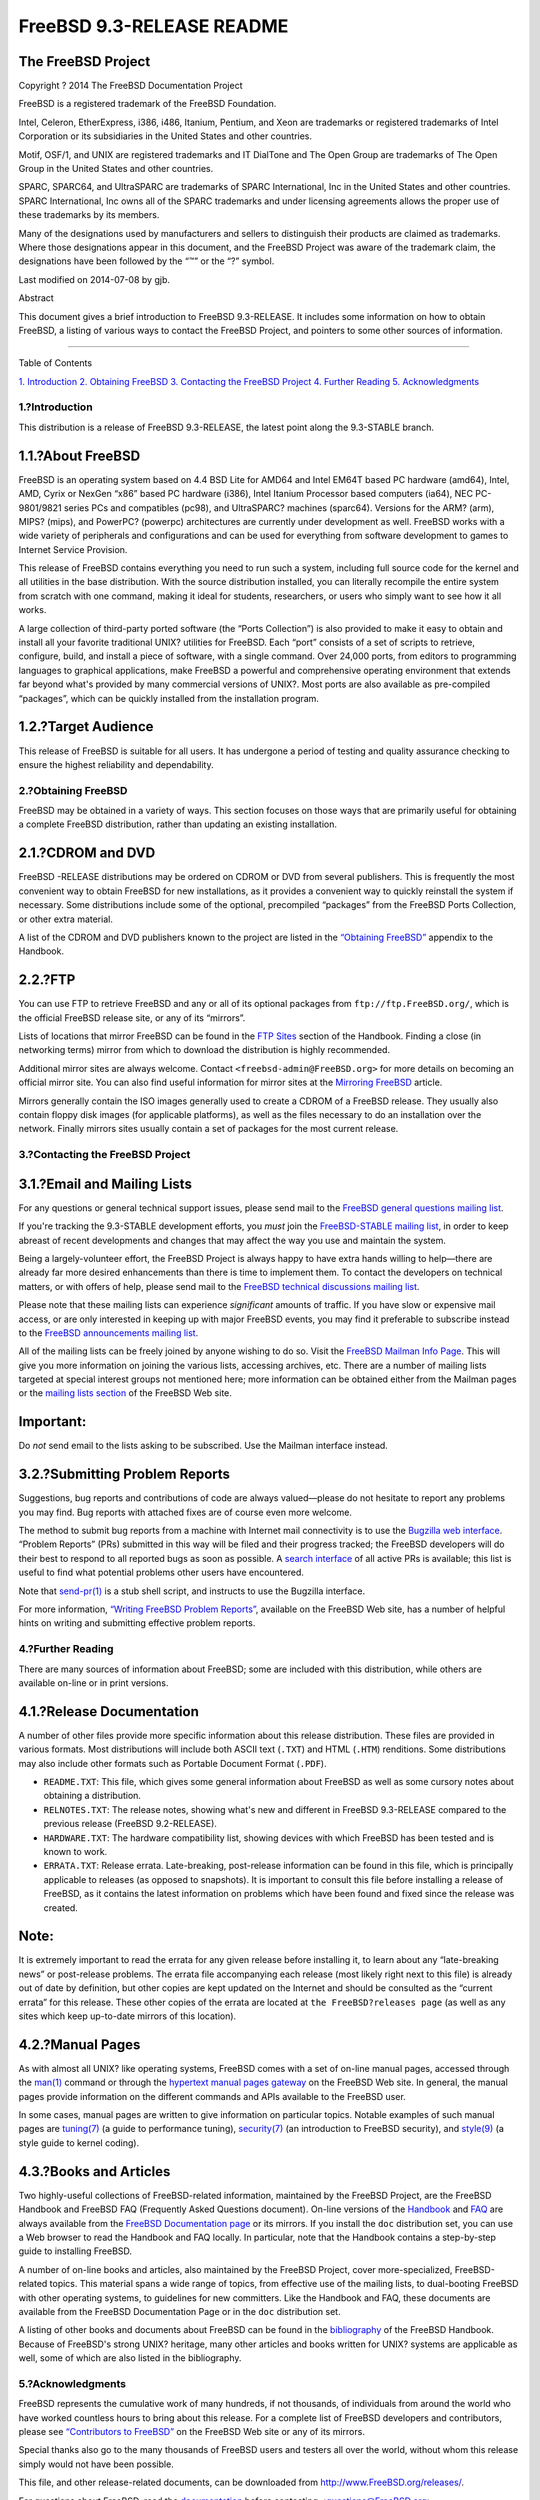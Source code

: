 ==========================
FreeBSD 9.3-RELEASE README
==========================

.. raw:: html

   <div class="article">

.. raw:: html

   <div class="titlepage" xmlns="">

.. raw:: html

   <div>

.. raw:: html

   <div>

.. raw:: html

   </div>

.. raw:: html

   <div>

.. raw:: html

   <div class="author" xmlns="http://www.w3.org/1999/xhtml">

The FreeBSD Project
~~~~~~~~~~~~~~~~~~~

.. raw:: html

   </div>

.. raw:: html

   </div>

.. raw:: html

   <div>

Copyright ? 2014 The FreeBSD Documentation Project

.. raw:: html

   </div>

.. raw:: html

   <div>

.. raw:: html

   <div class="legalnotice" xmlns="http://www.w3.org/1999/xhtml">

FreeBSD is a registered trademark of the FreeBSD Foundation.

Intel, Celeron, EtherExpress, i386, i486, Itanium, Pentium, and Xeon are
trademarks or registered trademarks of Intel Corporation or its
subsidiaries in the United States and other countries.

Motif, OSF/1, and UNIX are registered trademarks and IT DialTone and The
Open Group are trademarks of The Open Group in the United States and
other countries.

SPARC, SPARC64, and UltraSPARC are trademarks of SPARC International,
Inc in the United States and other countries. SPARC International, Inc
owns all of the SPARC trademarks and under licensing agreements allows
the proper use of these trademarks by its members.

Many of the designations used by manufacturers and sellers to
distinguish their products are claimed as trademarks. Where those
designations appear in this document, and the FreeBSD Project was aware
of the trademark claim, the designations have been followed by the “™”
or the “?” symbol.

.. raw:: html

   </div>

.. raw:: html

   </div>

.. raw:: html

   <div>

Last modified on 2014-07-08 by gjb.

.. raw:: html

   </div>

.. raw:: html

   <div>

.. raw:: html

   <div class="abstract" xmlns="http://www.w3.org/1999/xhtml">

.. raw:: html

   <div class="abstract-title">

Abstract

.. raw:: html

   </div>

This document gives a brief introduction to FreeBSD 9.3-RELEASE. It
includes some information on how to obtain FreeBSD, a listing of various
ways to contact the FreeBSD Project, and pointers to some other sources
of information.

.. raw:: html

   </div>

.. raw:: html

   </div>

.. raw:: html

   </div>

--------------

.. raw:: html

   </div>

.. raw:: html

   <div class="toc">

.. raw:: html

   <div class="toc-title">

Table of Contents

.. raw:: html

   </div>

`1. Introduction <#intro>`__
`2. Obtaining FreeBSD <#obtain>`__
`3. Contacting the FreeBSD Project <#contacting>`__
`4. Further Reading <#seealso>`__
`5. Acknowledgments <#acknowledgements>`__

.. raw:: html

   </div>

.. raw:: html

   <div class="sect1">

.. raw:: html

   <div class="titlepage" xmlns="">

.. raw:: html

   <div>

.. raw:: html

   <div>

1.?Introduction
---------------

.. raw:: html

   </div>

.. raw:: html

   </div>

.. raw:: html

   </div>

This distribution is a release of FreeBSD 9.3-RELEASE, the latest point
along the 9.3-STABLE branch.

.. raw:: html

   <div class="sect2">

.. raw:: html

   <div class="titlepage" xmlns="">

.. raw:: html

   <div>

.. raw:: html

   <div>

1.1.?About FreeBSD
~~~~~~~~~~~~~~~~~~

.. raw:: html

   </div>

.. raw:: html

   </div>

.. raw:: html

   </div>

FreeBSD is an operating system based on 4.4 BSD Lite for AMD64 and Intel
EM64T based PC hardware (amd64), Intel, AMD, Cyrix or NexGen “x86” based
PC hardware (i386), Intel Itanium Processor based computers (ia64), NEC
PC-9801/9821 series PCs and compatibles (pc98), and UltraSPARC? machines
(sparc64). Versions for the ARM? (arm), MIPS? (mips), and PowerPC?
(powerpc) architectures are currently under development as well. FreeBSD
works with a wide variety of peripherals and configurations and can be
used for everything from software development to games to Internet
Service Provision.

This release of FreeBSD contains everything you need to run such a
system, including full source code for the kernel and all utilities in
the base distribution. With the source distribution installed, you can
literally recompile the entire system from scratch with one command,
making it ideal for students, researchers, or users who simply want to
see how it all works.

A large collection of third-party ported software (the “Ports
Collection”) is also provided to make it easy to obtain and install all
your favorite traditional UNIX? utilities for FreeBSD. Each “port”
consists of a set of scripts to retrieve, configure, build, and install
a piece of software, with a single command. Over 24,000 ports, from
editors to programming languages to graphical applications, make FreeBSD
a powerful and comprehensive operating environment that extends far
beyond what's provided by many commercial versions of UNIX?. Most ports
are also available as pre-compiled “packages”, which can be quickly
installed from the installation program.

.. raw:: html

   </div>

.. raw:: html

   <div class="sect2">

.. raw:: html

   <div class="titlepage" xmlns="">

.. raw:: html

   <div>

.. raw:: html

   <div>

1.2.?Target Audience
~~~~~~~~~~~~~~~~~~~~

.. raw:: html

   </div>

.. raw:: html

   </div>

.. raw:: html

   </div>

This release of FreeBSD is suitable for all users. It has undergone a
period of testing and quality assurance checking to ensure the highest
reliability and dependability.

.. raw:: html

   </div>

.. raw:: html

   </div>

.. raw:: html

   <div class="sect1">

.. raw:: html

   <div class="titlepage" xmlns="">

.. raw:: html

   <div>

.. raw:: html

   <div>

2.?Obtaining FreeBSD
--------------------

.. raw:: html

   </div>

.. raw:: html

   </div>

.. raw:: html

   </div>

FreeBSD may be obtained in a variety of ways. This section focuses on
those ways that are primarily useful for obtaining a complete FreeBSD
distribution, rather than updating an existing installation.

.. raw:: html

   <div class="sect2">

.. raw:: html

   <div class="titlepage" xmlns="">

.. raw:: html

   <div>

.. raw:: html

   <div>

2.1.?CDROM and DVD
~~~~~~~~~~~~~~~~~~

.. raw:: html

   </div>

.. raw:: html

   </div>

.. raw:: html

   </div>

FreeBSD -RELEASE distributions may be ordered on CDROM or DVD from
several publishers. This is frequently the most convenient way to obtain
FreeBSD for new installations, as it provides a convenient way to
quickly reinstall the system if necessary. Some distributions include
some of the optional, precompiled “packages” from the FreeBSD Ports
Collection, or other extra material.

A list of the CDROM and DVD publishers known to the project are listed
in the `“Obtaining
FreeBSD” <../../../../doc/en_US.ISO8859-1/books/handbook/mirrors.html>`__
appendix to the Handbook.

.. raw:: html

   </div>

.. raw:: html

   <div class="sect2">

.. raw:: html

   <div class="titlepage" xmlns="">

.. raw:: html

   <div>

.. raw:: html

   <div>

2.2.?FTP
~~~~~~~~

.. raw:: html

   </div>

.. raw:: html

   </div>

.. raw:: html

   </div>

You can use FTP to retrieve FreeBSD and any or all of its optional
packages from ``ftp://ftp.FreeBSD.org/``, which is the official FreeBSD
release site, or any of its “mirrors”.

Lists of locations that mirror FreeBSD can be found in the `FTP
Sites <../../../../doc/en_US.ISO8859-1/books/handbook/mirrors-ftp.html>`__
section of the Handbook. Finding a close (in networking terms) mirror
from which to download the distribution is highly recommended.

Additional mirror sites are always welcome. Contact
``<freebsd-admin@FreeBSD.org>`` for more details on becoming an official
mirror site. You can also find useful information for mirror sites at
the `Mirroring
FreeBSD <../../../../doc/en_US.ISO8859-1/articles/hubs/>`__ article.

Mirrors generally contain the ISO images generally used to create a
CDROM of a FreeBSD release. They usually also contain floppy disk images
(for applicable platforms), as well as the files necessary to do an
installation over the network. Finally mirrors sites usually contain a
set of packages for the most current release.

.. raw:: html

   </div>

.. raw:: html

   </div>

.. raw:: html

   <div class="sect1">

.. raw:: html

   <div class="titlepage" xmlns="">

.. raw:: html

   <div>

.. raw:: html

   <div>

3.?Contacting the FreeBSD Project
---------------------------------

.. raw:: html

   </div>

.. raw:: html

   </div>

.. raw:: html

   </div>

.. raw:: html

   <div class="sect2">

.. raw:: html

   <div class="titlepage" xmlns="">

.. raw:: html

   <div>

.. raw:: html

   <div>

3.1.?Email and Mailing Lists
~~~~~~~~~~~~~~~~~~~~~~~~~~~~

.. raw:: html

   </div>

.. raw:: html

   </div>

.. raw:: html

   </div>

For any questions or general technical support issues, please send mail
to the `FreeBSD general questions mailing
list <http://lists.FreeBSD.org/mailman/listinfo/freebsd-questions>`__.

If you're tracking the 9.3-STABLE development efforts, you *must* join
the `FreeBSD-STABLE mailing
list <http://lists.FreeBSD.org/mailman/listinfo/freebsd-stable>`__, in
order to keep abreast of recent developments and changes that may affect
the way you use and maintain the system.

Being a largely-volunteer effort, the FreeBSD Project is always happy to
have extra hands willing to help—there are already far more desired
enhancements than there is time to implement them. To contact the
developers on technical matters, or with offers of help, please send
mail to the `FreeBSD technical discussions mailing
list <http://lists.FreeBSD.org/mailman/listinfo/freebsd-hackers>`__.

Please note that these mailing lists can experience *significant*
amounts of traffic. If you have slow or expensive mail access, or are
only interested in keeping up with major FreeBSD events, you may find it
preferable to subscribe instead to the `FreeBSD announcements mailing
list <http://lists.FreeBSD.org/mailman/listinfo/freebsd-announce>`__.

All of the mailing lists can be freely joined by anyone wishing to do
so. Visit the `FreeBSD Mailman Info
Page <../../../../mailman/listinfo>`__. This will give you more
information on joining the various lists, accessing archives, etc. There
are a number of mailing lists targeted at special interest groups not
mentioned here; more information can be obtained either from the Mailman
pages or the `mailing lists
section <../../../../support.html#mailing-list>`__ of the FreeBSD Web
site.

.. raw:: html

   <div class="important" xmlns="">

Important:
~~~~~~~~~~

Do *not* send email to the lists asking to be subscribed. Use the
Mailman interface instead.

.. raw:: html

   </div>

.. raw:: html

   </div>

.. raw:: html

   <div class="sect2">

.. raw:: html

   <div class="titlepage" xmlns="">

.. raw:: html

   <div>

.. raw:: html

   <div>

3.2.?Submitting Problem Reports
~~~~~~~~~~~~~~~~~~~~~~~~~~~~~~~

.. raw:: html

   </div>

.. raw:: html

   </div>

.. raw:: html

   </div>

Suggestions, bug reports and contributions of code are always
valued—please do not hesitate to report any problems you may find. Bug
reports with attached fixes are of course even more welcome.

The method to submit bug reports from a machine with Internet mail
connectivity is to use the `Bugzilla web
interface <https://bugs.freebsd.org/submit/>`__. “Problem Reports” (PRs)
submitted in this way will be filed and their progress tracked; the
FreeBSD developers will do their best to respond to all reported bugs as
soon as possible. A `search
interface <https://bugs.freebsd.org/search/>`__ of all active PRs is
available; this list is useful to find what potential problems other
users have encountered.

Note that
`send-pr(1) <http://www.FreeBSD.org/cgi/man.cgi?query=send-pr&sektion=1>`__
is a stub shell script, and instructs to use the Bugzilla interface.

For more information, `“Writing FreeBSD Problem
Reports” <../../../../doc/en_US.ISO8859-1/articles/problem-reports/>`__,
available on the FreeBSD Web site, has a number of helpful hints on
writing and submitting effective problem reports.

.. raw:: html

   </div>

.. raw:: html

   </div>

.. raw:: html

   <div class="sect1">

.. raw:: html

   <div class="titlepage" xmlns="">

.. raw:: html

   <div>

.. raw:: html

   <div>

4.?Further Reading
------------------

.. raw:: html

   </div>

.. raw:: html

   </div>

.. raw:: html

   </div>

There are many sources of information about FreeBSD; some are included
with this distribution, while others are available on-line or in print
versions.

.. raw:: html

   <div class="sect2">

.. raw:: html

   <div class="titlepage" xmlns="">

.. raw:: html

   <div>

.. raw:: html

   <div>

4.1.?Release Documentation
~~~~~~~~~~~~~~~~~~~~~~~~~~

.. raw:: html

   </div>

.. raw:: html

   </div>

.. raw:: html

   </div>

A number of other files provide more specific information about this
release distribution. These files are provided in various formats. Most
distributions will include both ASCII text (``.TXT``) and HTML
(``.HTM``) renditions. Some distributions may also include other formats
such as Portable Document Format (``.PDF``).

.. raw:: html

   <div class="itemizedlist" xmlns="http://www.w3.org/1999/xhtml">

-  ``README.TXT``: This file, which gives some general information about
   FreeBSD as well as some cursory notes about obtaining a distribution.

-  ``RELNOTES.TXT``: The release notes, showing what's new and different
   in FreeBSD 9.3-RELEASE compared to the previous release (FreeBSD
   9.2-RELEASE).

-  ``HARDWARE.TXT``: The hardware compatibility list, showing devices
   with which FreeBSD has been tested and is known to work.

-  ``ERRATA.TXT``: Release errata. Late-breaking, post-release
   information can be found in this file, which is principally
   applicable to releases (as opposed to snapshots). It is important to
   consult this file before installing a release of FreeBSD, as it
   contains the latest information on problems which have been found and
   fixed since the release was created.

.. raw:: html

   </div>

.. raw:: html

   <div class="note" xmlns="">

Note:
~~~~~

It is extremely important to read the errata for any given release
before installing it, to learn about any “late-breaking news” or
post-release problems. The errata file accompanying each release (most
likely right next to this file) is already out of date by definition,
but other copies are kept updated on the Internet and should be
consulted as the “current errata” for this release. These other copies
of the errata are located at ``the FreeBSD?releases page`` (as well as
any sites which keep up-to-date mirrors of this location).

.. raw:: html

   </div>

.. raw:: html

   </div>

.. raw:: html

   <div class="sect2">

.. raw:: html

   <div class="titlepage" xmlns="">

.. raw:: html

   <div>

.. raw:: html

   <div>

4.2.?Manual Pages
~~~~~~~~~~~~~~~~~

.. raw:: html

   </div>

.. raw:: html

   </div>

.. raw:: html

   </div>

As with almost all UNIX? like operating systems, FreeBSD comes with a
set of on-line manual pages, accessed through the
`man(1) <http://www.FreeBSD.org/cgi/man.cgi?query=man&sektion=1>`__
command or through the `hypertext manual pages
gateway <http://www.FreeBSD.org/cgi/man.cgi>`__ on the FreeBSD Web site.
In general, the manual pages provide information on the different
commands and APIs available to the FreeBSD user.

In some cases, manual pages are written to give information on
particular topics. Notable examples of such manual pages are
`tuning(7) <http://www.FreeBSD.org/cgi/man.cgi?query=tuning&sektion=7>`__
(a guide to performance tuning),
`security(7) <http://www.FreeBSD.org/cgi/man.cgi?query=security&sektion=7>`__
(an introduction to FreeBSD security), and
`style(9) <http://www.FreeBSD.org/cgi/man.cgi?query=style&sektion=9>`__
(a style guide to kernel coding).

.. raw:: html

   </div>

.. raw:: html

   <div class="sect2">

.. raw:: html

   <div class="titlepage" xmlns="">

.. raw:: html

   <div>

.. raw:: html

   <div>

4.3.?Books and Articles
~~~~~~~~~~~~~~~~~~~~~~~

.. raw:: html

   </div>

.. raw:: html

   </div>

.. raw:: html

   </div>

Two highly-useful collections of FreeBSD-related information, maintained
by the FreeBSD Project, are the FreeBSD Handbook and FreeBSD FAQ
(Frequently Asked Questions document). On-line versions of the
`Handbook <../../../../doc/en_US.ISO8859-1/books/handbook/>`__ and
`FAQ <../../../../doc/en_US.ISO8859-1/books/faq/>`__ are always
available from the `FreeBSD Documentation
page <../../../../docs.html>`__ or its mirrors. If you install the
``doc`` distribution set, you can use a Web browser to read the Handbook
and FAQ locally. In particular, note that the Handbook contains a
step-by-step guide to installing FreeBSD.

A number of on-line books and articles, also maintained by the FreeBSD
Project, cover more-specialized, FreeBSD-related topics. This material
spans a wide range of topics, from effective use of the mailing lists,
to dual-booting FreeBSD with other operating systems, to guidelines for
new committers. Like the Handbook and FAQ, these documents are available
from the FreeBSD Documentation Page or in the ``doc`` distribution set.

A listing of other books and documents about FreeBSD can be found in the
`bibliography <../../../../doc/en_US.ISO8859-1/books/handbook/bibliography.html>`__
of the FreeBSD Handbook. Because of FreeBSD's strong UNIX? heritage,
many other articles and books written for UNIX? systems are applicable
as well, some of which are also listed in the bibliography.

.. raw:: html

   </div>

.. raw:: html

   </div>

.. raw:: html

   <div class="sect1">

.. raw:: html

   <div class="titlepage" xmlns="">

.. raw:: html

   <div>

.. raw:: html

   <div>

5.?Acknowledgments
------------------

.. raw:: html

   </div>

.. raw:: html

   </div>

.. raw:: html

   </div>

FreeBSD represents the cumulative work of many hundreds, if not
thousands, of individuals from around the world who have worked
countless hours to bring about this release. For a complete list of
FreeBSD developers and contributors, please see `“Contributors to
FreeBSD” <../../../../doc/en_US.ISO8859-1/articles/contributors/>`__ on
the FreeBSD Web site or any of its mirrors.

Special thanks also go to the many thousands of FreeBSD users and
testers all over the world, without whom this release simply would not
have been possible.

.. raw:: html

   </div>

.. raw:: html

   </div>

This file, and other release-related documents, can be downloaded from
http://www.FreeBSD.org/releases/.

For questions about FreeBSD, read the
`documentation <http://www.FreeBSD.org/docs.html>`__ before contacting
<questions@FreeBSD.org\ >.

All users of FreeBSD 9.3-STABLE should subscribe to the
<stable@FreeBSD.org\ > mailing list.

For questions about this documentation, e-mail <doc@FreeBSD.org\ >.

